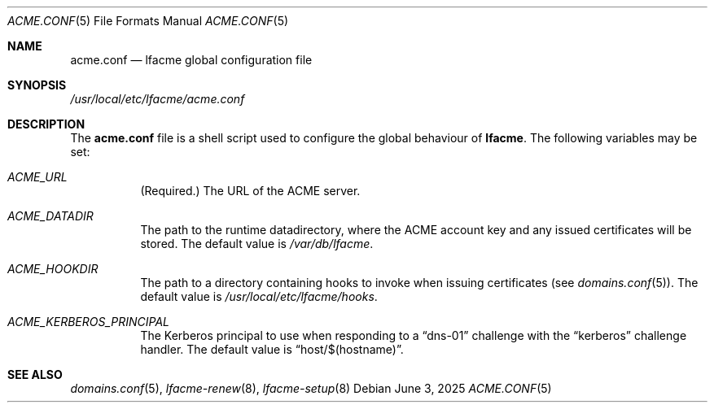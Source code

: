 .\" This source code is released into the public domain.
.Dd June 3, 2025
.Dt ACME.CONF 5
.Os
.Sh NAME
.Nm acme.conf
.Nd lfacme global configuration file
.Sh SYNOPSIS
.Pa /usr/local/etc/lfacme/acme.conf
.Sh DESCRIPTION
The
.Nm
file is a shell script used to configure the global behaviour of
.Nm lfacme .
The following variables may be set:
.Bl -tag -width indent
.It Va ACME_URL
(Required.)
The URL of the ACME server.
.It Va ACME_DATADIR
The path to the runtime datadirectory, where the ACME account key and any
issued certificates will be stored.
The default value is
.Pa /var/db/lfacme .
.It Va ACME_HOOKDIR
The path to a directory containing hooks to invoke when issuing certificates
(see
.Xr domains.conf 5 ) .
The default value is
.Pa /usr/local/etc/lfacme/hooks .
.It Va ACME_KERBEROS_PRINCIPAL
The Kerberos principal to use when responding to a
.Dq dns-01
challenge with the
.Dq kerberos
challenge handler.
The default value is
.Dq host/$(hostname) .
.El
.Sh SEE ALSO
.Xr domains.conf 5 ,
.Xr lfacme-renew 8 ,
.Xr lfacme-setup 8
